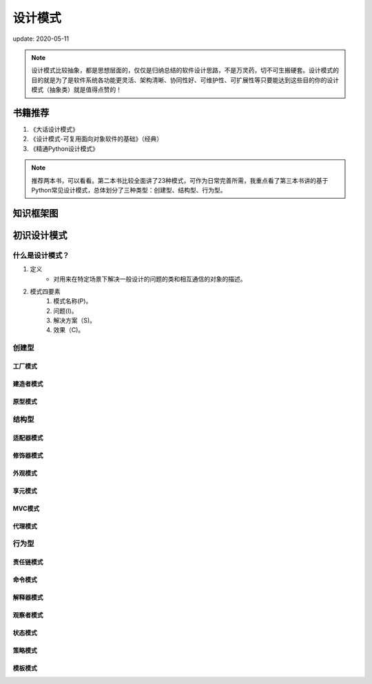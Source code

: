 ===============
设计模式
===============

update: 2020-05-11

.. note::
    设计模式比较抽象，都是思想层面的，仅仅是归纳总结的软件设计思路，不是万灵药，切不可生搬硬套。设计模式的目的就是为了是软件系统各功能更灵活、架构清晰、协同性好、可维护性、可扩展性等只要能达到这些目的你的设计模式（抽象类）就是值得点赞的！

书籍推荐
============
1. 《大话设计模式》
2. 《设计模式-可复用面向对象软件的基础》（经典）
3. 《精通Python设计模式》 

.. note::
    推荐两本书，可以看看。第二本书比较全面讲了23种模式，可作为日常完善所需，我重点看了第三本书讲的基于Python常见设计模式，总体划分了三种类型：创建型、结构型、行为型。

知识框架图
==============

.. image:: images/python_design_pattern.png

初识设计模式
====================
什么是设计模式？
-------------------
1. 定义
    + 对用来在特定场景下解决一般设计的问题的类和相互通信的对象的描述。
2. 模式四要素
    1. 模式名称(P)。
    2. 问题(I)。
    3. 解决方案（S)。
    4. 效果（C)。   

创建型
-------------------
工厂模式
^^^^^^^^^^

建造者模式
^^^^^^^^^^

原型模式
^^^^^^^^^^


结构型
-------------------
适配器模式
^^^^^^^^^^

修饰器模式
^^^^^^^^^^

外观模式
^^^^^^^^^^

享元模式
^^^^^^^^^^

MVC模式
^^^^^^^^^^

代理模式
^^^^^^^^^^

行为型
-------------------
责任链模式
^^^^^^^^^^

命令模式
^^^^^^^^^^
解释器模式
^^^^^^^^^^

观察者模式
^^^^^^^^^^

状态模式
^^^^^^^^^^

策略模式
^^^^^^^^^^

模板模式
^^^^^^^^^^
